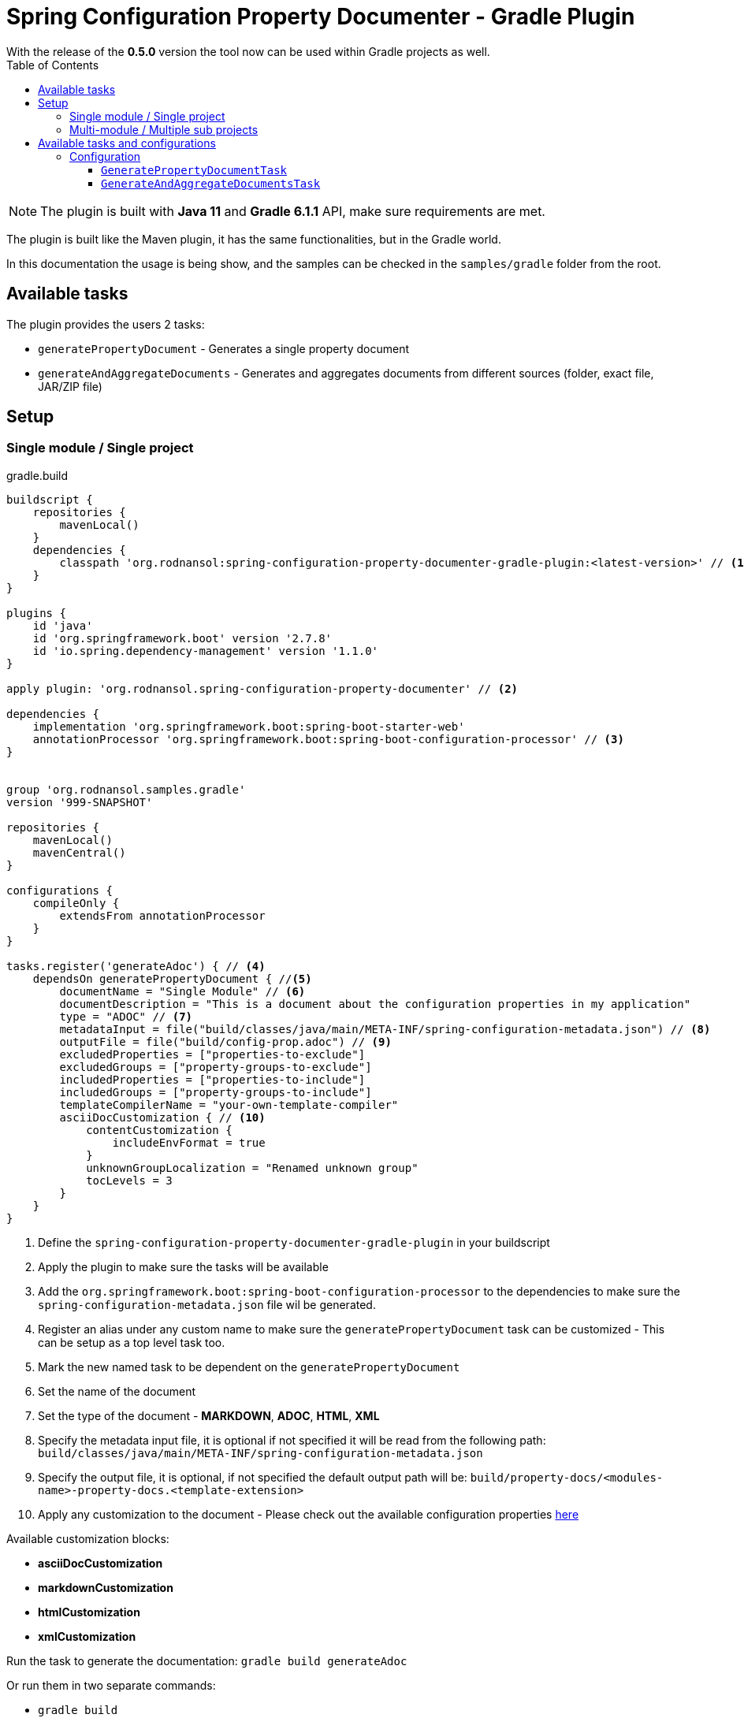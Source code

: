 [#header]
= Spring Configuration Property Documenter - Gradle Plugin
ifndef::env-github[]
:icons: font
endif::[]
ifdef::env-github[]
:caution-caption: :fire:
:important-caption: :exclamation:
:note-caption: :paperclip:
:tip-caption: :bulb:
:warning-caption: :warning:
endif::[]
:toc:
:toc-placement!:
:toclevels: 4


[sidebar]
With the release of the *0.5.0* version the tool now can be used within Gradle projects as well.

toc::[]

[NOTE]
====
The plugin is built with *Java 11* and *Gradle 6.1.1* API, make sure requirements are met.
====

The plugin is built like the Maven plugin, it has the same functionalities, but in the Gradle world.

In this documentation the usage is being show, and the samples can be checked in the `samples/gradle` folder from the root.

== Available tasks

The plugin provides the users 2 tasks:

- `generatePropertyDocument` - Generates a single property document
- `generateAndAggregateDocuments` - Generates and aggregates documents from different sources (folder, exact file, JAR/ZIP file)

== Setup
=== Single module / Single project

.gradle.build
[source,groovy]
----
buildscript {
    repositories {
        mavenLocal()
    }
    dependencies {
        classpath 'org.rodnansol:spring-configuration-property-documenter-gradle-plugin:<latest-version>' // <.>
    }
}

plugins {
    id 'java'
    id 'org.springframework.boot' version '2.7.8'
    id 'io.spring.dependency-management' version '1.1.0'
}

apply plugin: 'org.rodnansol.spring-configuration-property-documenter' // <.>

dependencies {
    implementation 'org.springframework.boot:spring-boot-starter-web'
    annotationProcessor 'org.springframework.boot:spring-boot-configuration-processor' // <.>
}


group 'org.rodnansol.samples.gradle'
version '999-SNAPSHOT'

repositories {
    mavenLocal()
    mavenCentral()
}

configurations {
    compileOnly {
        extendsFrom annotationProcessor
    }
}

tasks.register('generateAdoc') { // <.>
    dependsOn generatePropertyDocument { //<.>
        documentName = "Single Module" // <.>
        documentDescription = "This is a document about the configuration properties in my application"
        type = "ADOC" // <.>
        metadataInput = file("build/classes/java/main/META-INF/spring-configuration-metadata.json") // <.>
        outputFile = file("build/config-prop.adoc") // <.>
        excludedProperties = ["properties-to-exclude"]
        excludedGroups = ["property-groups-to-exclude"]
        includedProperties = ["properties-to-include"]
        includedGroups = ["property-groups-to-include"]
        templateCompilerName = "your-own-template-compiler"
        asciiDocCustomization { // <.>
            contentCustomization {
                includeEnvFormat = true
            }
            unknownGroupLocalization = "Renamed unknown group"
            tocLevels = 3
        }
    }
}

----
<1> Define the `spring-configuration-property-documenter-gradle-plugin` in your buildscript
<2> Apply the plugin to make sure the tasks will be available
<3> Add the `org.springframework.boot:spring-boot-configuration-processor` to the dependencies to make sure the `spring-configuration-metadata.json` file wil be generated.
<4> Register an alias under any custom name to make sure the `generatePropertyDocument` task can be customized - This can be setup as a top level task too.
<5> Mark the new named task to be dependent on the `generatePropertyDocument`
<6> Set the name of the document
<7> Set the type of the document - *MARKDOWN*, *ADOC*, *HTML*, *XML*
<8> Specify the metadata input file, it is optional if not specified it will be read from the following path: `build/classes/java/main/META-INF/spring-configuration-metadata.json`
<9> Specify the output file, it is optional, if not specified the default output path will be: `build/property-docs/<modules-name>-property-docs.<template-extension>`
<10> Apply any customization to the document - Please check out the available configuration properties <<template-customization#template-customizations,here>>

Available customization blocks:

* *asciiDocCustomization*
* *markdownCustomization*
* *htmlCustomization*
* *xmlCustomization*

Run the task to generate the documentation: `gradle build generateAdoc`

Or run them in two separate commands:

* `gradle build`
* `gradle generateAdoc`


The generated file will be placed to `build/property-docs/<modules-name>-property-docs.<template-extension>` if the `outputFile` attribute is not specified

=== Multi-module / Multiple sub projects

Multi-module setups are working as well, and to set up the aggregation is easier in Gradle than in Maven. Maven needs an extra module to make sure the aggregation goal/tasks runs after every metadata input file is generated, with Gradle we do not have to do it, we just have to create a task / or configure a top level task, and specify the metadata inputs.

[source,text]
----
│ parent
├── gradle-multi-module-a
│   ...
│   └── build.gradle
├── gradle-multi-module-b
│   ...
│   └── build.gradle
├── ...
├── build.gradle
└── settings.gradle
----

.Parent gradle.build
[source,groovy]
----
import org.rodnansol.gradle.tasks.AggregationInput

buildscript {
    repositories {
        mavenLocal()
    }
    dependencies {
        classpath 'org.rodnansol:spring-configuration-property-documenter-gradle-plugin:<latest-version>' //<.>
    }
}

plugins {
    id 'java'
}

apply plugin: 'org.rodnansol.spring-configuration-property-documenter' //<.>

group 'org.rodnansol.samples.gradle'
version '999-SNAPSHOT'

repositories {
    mavenLocal()
    mavenCentral()
}


tasks.register('aggregateAdocWithImperative') { //<.>
    dependsOn generateAndAggregateDocuments {
        documentName = "Hello World" //<.>
        type = "ADOC"

        //<.>
        def moduleA = new AggregationInput()
        moduleA.name = "Module A document"
        moduleA.input = new File("gradle-multi-module-a")
        metadataInputs.add(moduleA)

        def moduleB = new AggregationInput()
        moduleB.name = "Module B document"
        moduleB.input = new File("gradle-multi-module-b")
        metadataInputs.add(moduleB)

        outputFile = new File("build/property-docs/aggregated-adoc.adoc") //<.>
        asciiDocCustomization { //<.>
            contentCustomization {
                includeEnvFormat = true
            }
            unknownGroupLocalization = "Renamed unknown group"
            tocLevels = 3

        }
    }
}

tasks.register('aggregateAdocWithDsl') { //<.>
    dependsOn generateAndAggregateDocuments {
        documentName = "Hello World"
        type = "ADOC"

        metadataInputs { //<.>
            metadata { //<.>
                name = "Module A" //<.>
                input = file("gradle-multi-module-a") //<.>
            }
            metadata {
                name = "Module B"
                input = file("gradle-multi-module-b")
            }
            metadata {
                name = "Sprint Boot 2.7.8 - Include Groups and Lists"
                description = "Sprint Boot 2.7.8 related properties with inclusions"
                input = file(System.getProperty("user.home") + "/.m2/repository/org/springframework/boot/spring-boot/2.7.8/spring-boot-2.7.8.jar")
                includedProperties = ["logging.charset.console", "spring.banner.image.invert"] //<.>
                includedGroups = ["Unknown group"]
            }
            metadata {
                name = "Sprint Boot 2.7.8 - Exclude Groups and Lists"
                description = "Sprint Boot 2.7.8 related properties with exclusions"
                input = file(System.getProperty("user.home") + "/.m2/repository/org/springframework/boot/spring-boot/2.7.8/spring-boot-2.7.8.jar")
                excludedProperties = ["logging.charset.console", "spring.banner.image.invert"]
                excludedGroups = ["spring.jta.atomikos.datasource"]
            }
        }

        outputFile = new File("build/property-docs/aggregated-adoc.adoc") //<.>
        asciiDocCustomization { //<.>
            contentCustomization {
                includeEnvFormat = true
            }
            unknownGroupLocalization = "Renamed unknown group"
            tocLevels = 3

        }
    }
}
----
<1> Define the `spring-configuration-property-documenter-gradle-plugin` in your buildscript
<2> Apply the plugin to make sure the tasks will be available
<3> Create an alias for the `generateAndAggregateDocuments` under any name
<4> Set the name and type of the document
<5> Specify the input files via an imperative way (if this is the preferred way)
<6> In case of aggregation the `outputFile` is mandatory
<7> Apply customizations if needed
<8> DSL based example
<9> Use the `metadataInputs` key to specify the input files (folder, specific file, JAR/ZIP file)
<10> Specify multiple inputs if needed
<11> Specify the name of the section in the final aggregated document
<12> Specify the input
<13> Specify exclude or include lists if needed
<14> `outputFile` file is mandatory in this case
<15> Apply customizations if needed

NOTE: To make sure the subprojects are providing the required `spring-configuration-metadata.json` the `org.springframework.boot:spring-boot-configuration-processor` dependency must be declared as an `annotationProcessor`.

Run the task to generate the documentation: `gradle build aggregateAdocWithDsl`

Or run them in two separate commands:

* `gradle build`
* `gradle aggregateAdocWithDsl`

== Available tasks and configurations

=== Configuration

[#generate-property-document]
==== `GeneratePropertyDocumentTask`

.Configuration
[%collapsible%]
====
[cols="1,3,1,1,1"]
|===
|Parameter name |Description |Mandatory |Default value |Since

|documentName
|Main header's name
|Yes
|
|0.5.0

|documentDescription
|Description about the module that will be generated into the document
|No
|
|0.5.0

|template
|Template to be used during the generation, if not specified the default templates are going to be used, (by default the file's name must end with `.hbs` but in this property the `.hbs` extension must be omitted) - For more information check the  <<template-customization#template-customizations,template customization section>>
|No
|
|0.5.0

|type
|The type of the document, basically the extension. If the `template` is not being specified the default template will be resolved based on this value.
|Yes
|
|0.5.0

|markdownCustomization
|Markdown customization configurations. For more information check the class or <<template-customization#template-customizations,this>>.
|No
|`org.rodnansol.core.generator
.template.customization
.MarkdownTemplateCustomization` class.
|0.5.0

|asciiDocCustomization
|AsciiDoc customization configurations. For more information check the class or <<template-customization#template-customizations,this>>.
|No
|`org.rodnansol.core.generator
.template.customization
.AsciiDocTemplateCustomization` class.
|0.5.0

|htmlCustomization
|HTML customization configurations. For more information check the class or <<template-customization#template-customizations,this>>.
|No
|`org.rodnansol.core.generator
.template.customization
.HtmlTemplateCustomization` class.
|0.5.0

|xmlCustomization
|XML customization configurations. For more information check the class or <<template-customization#template-customizations,this>>.
|No
|`org.rodnansol.core.generator
.template.customization
.XmlTemplateCustomization` class.
|0.5.0

|metadataInput
|Path to the metadata input:

- A path to JSON file for example:
*target/classes/META-INF/spring-configuration-metadata.json*

- A directory that contains the file

- A jar/zip file that contains the file within the following entry *META-INF/spring-configuration-metadata.json*
|No
|*target/classes/META-INF/spring-configuration-metadata.json*
|0.5.0

|templateCompilerName
|Custom template compiler's fully qualified name
|No
|`org.rodnansol.core
.generator.template
.HandlebarsTemplateCompiler`
|0.5.0

|outputFile
|The output file's full path
|No
|
|0.5.0

|failOnError
|If the Maven build should fail in case the document generation fails.
|No
|*false*
|0.5.0

|excludedGroups
|List of groups that should be *excluded* from the final document
|No
|Empty list - Everything will be included
|0.5.0

|includedGroups
|List of groups that should be *included* int the final document
|No
|Empty list - Everything will be included
|0.5.0

|excludedProperties
|List of properties that should be *excluded* from the final document
|No
|Empty list - Everything will be included
|0.5.0

|includedProperties
|List of properties that should be *included* int the final document
|No
|Empty list - Everything will be included
|0.5.0

|===
====

[#generate-and-aggregate-documents]
==== `GenerateAndAggregateDocumentsTask`

.Configuration
[%collapsible%]
====
[cols="1,3,1,1,1"]
|===
|Parameter name |Description |Mandatory |Default value |Since

|documentName
|Main header's name
|Yes
|
|0.5.0

|documentDescription
|Description about the module that will be generated into the document
|No
|
|0.5.0

|type
|The type of the document, basically the extension. If the `template` is not being specified the default template will be resolved based on this value.
|Yes
|
|0.5.0

|markdownCustomization
|Markdown customization configurations. For more information check the class or <<template-customization#template-customizations,this>>.
|No
|`org.rodnansol
.core.generator
.template.customization
.MarkdownTemplateCustomization` class.
|0.5.0

|asciiDocCustomization
|AsciiDoc customization configurations. For more information check the class or <<template-customization#template-customizations,this>>.
|No
|`org.rodnansol
.core.generator
.template.customization
.AsciiDocTemplateCustomization` class.
|0.5.0

|htmlCustomization
|HTML customization configurations. For more information check the class or <<template-customization#template-customizations,this>>.
|No
|`org.rodnansol
.core.generator
.template.customization
.HtmlTemplateCustomization` class.
|0.5.0

|xmlCustomization
|XML customization configurations. For more information check the class or <<template-customization#template-customizations,this>>.
|No
|`org.rodnansol
.core.generator
.template.customization
.XmlTemplateCustomization` class.
|0.5.0

|metadataInputs
|Multiple input file - Type: <<aggregation-input,AggregationInput>> below
|Yes
|
|0.5.0

|outputFile
|The output file's full path
|Yes
|
|0.5.0

|templateCompilerName
|Custom template compiler's fully qualified name - For more information check the  <<template-customization#template-customizations,template customization section>>
|No
|`org.rodnansol.core
.generator.template
.HandlebarsTemplateCompiler`
|0.5.0

|headerTemplate
|Custom header template file's path (by default the file's name must end with `.hbs` but in this property the `.hbs` extension must be omitted) - For more information check the  <<template-customization#template-customizations,template customization section>>
|No
|
|0.5.0

|contentTemplate
|Custom content template file's path (by default the file's name must end with `.hbs` but in this property the `.hbs` extension must be omitted) - For more information check the  <<template-customization#template-customizations,template customization section>>
|No
|
|0.5.0

|footerTemplate
|Custom footer template file's path (by default the file's name must end with `.hbs` but in this property the `.hbs` extension must be omitted) - For more information check the  <<template-customization#template-customizations,template customization section>>
|No
|
|0.5.0

|===

[#aggregation-input]
.`org.rodnansol.gradle.tasks.AggregationInput`
[cols="1,4,1,1"]
|===
|Parameter name |Description |Mandatory |Since

| `name`
| Name of the module
| Yes
| 0.5.0

| `description`
| Description of the module
| No
| 0.5.0

| `input`
| Input file or path

- A path to JSON file for example:

*target/classes/META-INF/spring-configuration-metadata.json*

- A directory that contains the file

- A jar/zip file that contains the file within the following entry:

*META-INF/spring-configuration-metadata.json*
| Yes
| 0.5.0

|===
====

